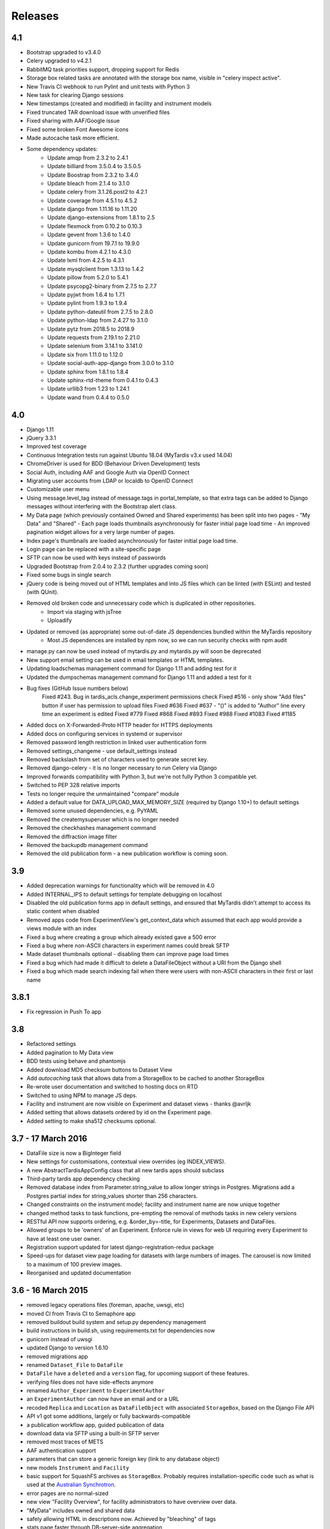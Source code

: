 Releases
========

4.1
---
* Bootstrap upgraded to v3.4.0
* Celery upgraded to v4.2.1
* RabbitMQ task priorities support, dropping support for Redis
* Storage box related tasks are annotated with the storage box name, visible in "celery inspect active".
* New Travis CI webhook to run Pylint and unit tests with Python 3
* New task for clearing Django sessions
* New timestamps (created and modified) in facility and instrument models
* Fixed truncated TAR download issue with unverified files
* Fixed sharing with AAF/Google issue
* Fixed some broken Font Awesome icons
* Made autocache task more efficient.
* Some dependency updates:
    - Update amqp from 2.3.2 to 2.4.1
    - Update billiard from 3.5.0.4 to 3.5.0.5
    - Update Boostrap from 2.3.2 to 3.4.0
    - Update bleach from 2.1.4 to 3.1.0
    - Update celery from 3.1.26.post2 to 4.2.1
    - Update coverage from 4.5.1 to 4.5.2
    - Update django from 1.11.16 to 1.11.20
    - Update django-extensions from 1.8.1 to 2.5
    - Update flexmock from 0.10.2 to 0.10.3
    - Update gevent from 1.3.6 to 1.4.0
    - Update gunicorn from 19.7.1 to 19.9.0
    - Update kombu from 4.2.1 to 4.3.0
    - Update lxml from 4.2.5 to 4.3.1
    - Update mysqlclient from 1.3.13 to 1.4.2
    - Update pillow from 5.2.0 to 5.4.1
    - Update psycopg2-binary from 2.7.5 to 2.7.7
    - Update pyjwt from 1.6.4 to 1.7.1
    - Update pylint from 1.9.3 to 1.9.4
    - Update python-dateutil from 2.7.5 to 2.8.0
    - Update python-ldap from 2.4.27 to 3.1.0
    - Update pytz from 2018.5 to 2018.9
    - Update requests from 2.19.1 to 2.21.0
    - Update selenium from 3.14.1 to 3.141.0
    - Update six from 1.11.0 to 1.12.0
    - Update social-auth-app-django from 3.0.0 to 3.1.0
    - Update sphinx from 1.8.1 to 1.8.4
    - Update sphinx-rtd-theme from 0.4.1 to 0.4.3
    - Update urllib3 from 1.23 to 1.24.1
    - Update wand from 0.4.4 to 0.5.0

4.0
---
* Django 1.11
* jQuery 3.3.1
* Improved test coverage
* Continuous Integration tests run against Ubuntu 18.04 (MyTardis v3.x used 14.04)
* ChromeDriver is used for BDD (Behaviour Driven Development) tests
* Social Auth, including AAF and Google Auth via OpenID Connect
* Migrating user accounts from LDAP or localdb to OpenID Connect
* Customizable user menu
* Using message.level_tag instead of message.tags in portal_template, so that
  extra tags can be added to Django messages without interfering with the Bootstrap
  alert class.
* My Data page (which previously contained Owned and Shared experiments) has been split
  into two pages - "My Data" and "Shared"
  - Each page loads thumbnails asynchronously for faster initial page load time
  - An improved pagination widget allows for a very large number of pages.
* Index page's thumbnails are loaded asynchronously for faster initial page load time.
* Login page can be replaced with a site-specific page
* SFTP can now be used with keys instead of passwords
* Upgraded Bootstrap from 2.0.4 to 2.3.2 (further upgrades coming soon)
* Fixed some bugs in single search
* jQuery code is being moved out of HTML templates and into JS files which can be linted (with ESLint) and tested (with QUnit).
* Removed old broken code and unnecessary code which is duplicated in other repositories.
   - Import via staging with jsTree
   - Uploadify
* Updated or removed (as appropriate) some out-of-date JS dependencies bundled within the MyTardis repository
   - Most JS dependences are installed by npm now, so we can run security checks with npm audit
* manage.py can now be used instead of mytardis.py and mytardis.py will soon be deprecated
* New support email setting can be used in email templates or HTML templates.
* Updating loadschemas management command for Django 1.11 and adding test for it
* Updated the dumpschemas management command for Django 1.11 and added a test for it
* Bug fixes (GitHub Issue numbers below)
    Fixed #243. Bug in tardis_acls.change_experiment permissions check
    Fixed #516 - only show "Add files" button if user has permission to upload files
    Fixed #636
    Fixed #637 - "()" is added to "Author" line every time an experiment is edited
    Fixed #779
    Fixed #868
    Fixed #893
    Fixed #988
    Fixed #1083
    Fixed #1185
* Added docs on X-Forwarded-Proto HTTP header for HTTPS deployments
* Added docs on configuring services in systemd or supervisor
* Removed password length restriction in linked user authentication form
* Removed settings_changeme - use default_settings instead
* Removed backslash from set of characters used to generate secret key.
* Removed django-celery - it is no longer necessary to run Celery via Django
* Improved forwards compatibility with Python 3, but we're not fully Python 3 compatible yet.
* Switched to PEP 328 relative imports
* Tests no longer require the unmaintained "compare" module
* Added a default value for DATA_UPLOAD_MAX_MEMORY_SIZE (required by Django 1.10+) to default settings
* Removed some unused dependencies, e.g. PyYAML
* Removed the createmysuperuser which is no longer needed
* Removed the checkhashes management command
* Removed the diffraction image filter
* Removed the backupdb management command
* Removed the old publication form - a new publication workflow is coming soon.

3.9
---
* Added deprecation warnings for functionality which will be removed in 4.0
* Added INTERNAL_IPS to default settings for template debugging on localhost
* Disabled the old publication forms app in default settings, and ensured
  that MyTardis didn't attempt to access its static content when disabled
* Removed apps code from ExperimentView's get_context_data which assumed
  that each app would provide a views module with an index
* Fixed a bug where creating a group which already existed gave a 500 error
* Fixed a bug where non-ASCII characters in experiment names could break SFTP
* Made dataset thumbnails optional - disabling them can improve page load times
* Fixed a bug which had made it difficult to delete a DataFileObject without
  a URI from the Django shell
* Fixed a bug which made search indexing fail when there were users with
  non-ASCII characters in their first or last name

3.8.1
-----
* Fix regression in Push To app

3.8
---
* Refactored settings
* Added pagination to My Data view
* BDD tests using behave and phantomjs
* Added download MD5 checksum buttons to Dataset View
* Add `autocaching` task that allows data from a StorageBox to be cached to
  another StorageBox
* Re-wrote user documentation and switched to hosting docs on RTD
* Switched to using NPM to manage JS deps.
* Facility and instrument are now visible on Experiment and dataset views -
  thanks @avrljk
* Added setting that allows datasets ordered by id on the Experiment page.
* Added setting to make sha512 checksums optional.

3.7 - 17 March 2016
-------------------

* DataFile size is now a BigInteger field
* New settings for customisations, contextual view overrides (eg INDEX_VIEWS).
* A new AbstractTardisAppConfig class that all new tardis apps should subclass
* Third-party tardis app dependency checking
* Removed database index from Parameter.string_value to allow longer strings in
  Postgres. Migrations add a Postgres partial index for string_values shorter
  than 256 characters.
* Changed constraints on the instrument model; facility and instrument name are
  now unique together
* changed method tasks to task functions, pre-empting the removal of methods
  tasks in new celery versions
* RESTful API now supports ordering, e.g. &order_by=-title, for Experiments,
  Datasets and DataFiles.
* Allowed groups to be 'owners' of an Experiment. Enforce rule in views
  for web UI requiring every Experiment to have at least one user owner.
* Registration support updated for latest django-registration-redux package
* Speed-ups for dataset view page loading for datasets with large numbers of
  images.  The carousel is now limited to a maximum of 100 preview images.
* Reorganised and updated documentation


3.6 - 16 March 2015
-------------------

* removed legacy operations files (foreman, apache, uwsgi, etc)
* moved CI from Travis CI to Semaphore app
* removed buildout build system and setup.py dependency management
* build instructions in build.sh, using requirements.txt for dependencies now
* gunicorn instead of uwsgi
* updated Django to version 1.6.10
* removed migrations app
* renamed ``Dataset_File`` to ``DataFile``
* ``DataFile`` have a ``deleted`` and a ``version`` flag, for upcoming support
  of these features.
* verifying files does not have side-effects anymore
* renamed ``Author_Experiment`` to ``ExperimentAuthor``
* an ``ExperimentAuthor`` can now have an email and or a URL
* recoded ``Replica`` and ``Location`` as ``DataFileObject`` with associated
  ``StorageBox``, based on the Django File API
* API v1 got some additions, largely or fully backwards-compatible
* a publication workflow app, guided publication of data
* download data via SFTP using a built-in SFTP server
* removed most traces of METS
* AAF authentication support
* parameters that can store a generic foreign key (link to any database
  object)
* new models ``Instrument`` and ``Facility``
* basic support for SquashFS archives as ``StorageBox``. Probably requires
  installation-specific code such as what is used at the `Australian
  Synchrotron <https://github.com/grischa/synch-squash-parser>`_.
* error pages are no normal-sized
* new view "Facility Overview", for facility administrators to have overview
  over data.
* "MyData" includes owned and shared data
* safely allowing HTML in descriptions now. Achieved by "bleaching" of tags
* stats page faster through DB-server-side aggregation
* layout improvements
* pep8 and pylint improvements
* bug fixes

3.5 - 26 August 2013
--------------------

* REST API
* REST API keys
* Authorisation now supports object-level permissions
* Front page overview
* Contextual views for Datafiles, Datasets and Experiments
* Backwards incompatible database changes
* Replica multi file location support
* Migration of replicas
* Streaming downloads
* Django 1.5
* REDIS option for celery queue
* auto-verify files
* provisional directory support
* Pylint testing on Travis CI
* Some error pages are now functional
* optionally upload comfortably with Filepicker.io
* Experiment view page load speedup
* Removed ancient XML ingest format.

3.0 - unreleased
----------------

* Twitter Bootstrap
* javascript templates
* backbone.js rendering of datasets
* UI for transferring datasets
* bpython shell
* celery queue


2.0 - Unreleased
----------------
* Auth/Auth redesign [Gerson, Uli, Russel]

  * Authorisation. Support for several pluggable authorisation plugins
    (Django internal, LDAP, VBL). The added AuthService middleware
    provides a mechanism to query all available auth modules to
    determine what group memberships a users has.

  * Alternative authorisation. Rule based experiment access control
    engine was implemented with the following access attributes for
    indivdual users and groups: canRead, canWrite, canDelete,
    isOwner. Additionally, a time stamp can be specified for each
    access rule.

    Further information can be found at the wiki: `Authorisation
    Engine design
    <http://code.google.com/p/mytardis/wiki/AuthorisationEngineAlt>`_

* Metadata Editing [Steve, Grischa]
* New METS parser & METS exporter [Gerson]
* Dist/Buildout infrastructure [Russell]
* Through the web creation and editing of experiments [Steve, Russell]
* Through the web upload of files [Steve]
* Download protocol handler [Russel, Uli]
* Logging framework [Uli]
* Django 1.3


1.07 - 01/06/2010
-----------------

* Publish to tardis.edu.au interface created, though not implemented,
  pending legal text


1.06 - 15/03/2010
-----------------
* Parameter import interface for creation of new parameter/schema
  definitions
* iPhone Interface


1.05 - 01/03/2010
-----------------

* Images as parameters supported
* Data / metadata transfer from synchrotron is now 'threaded' using
  asynchronous web service transfers.


1.0 - 01/02/2010
----------------

* MyTardis created from existin MyTardis python / django codebase
* Allows private data to be stored
* Open key/value parameter model, replacing current crystallography
  one
* Internal data store for data
* LDAP Login
* Pagination of files
* Creation of synchrotron-tardis from MyTardis codebase including
  specific code for the VBL login service and data transfer to
  MyTardis deployments.
* Web server changed to apache and mod_wsgi


0.5 - 2009
----------

* Re-wrote federated index (python / django)
* Federated stores are now simple web server based with optional FTP
  access
* Runs on Jython / Tomcat


0.1 - 2007
----------

* Federated index (php) running on Apache HTTP Server
* Crystallography data deposition and packaging tools for Fedora
  Commons (java swing desktop)
* Search Interface via web
